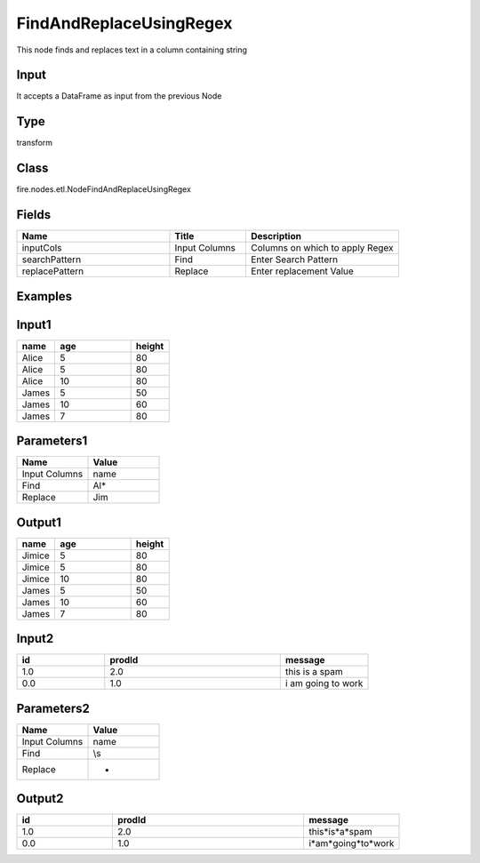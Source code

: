 FindAndReplaceUsingRegex
=========== 

This node finds and replaces text in a column containing string

Input
--------------
It accepts a DataFrame as input from the previous Node

Type
--------- 

transform

Class
--------- 

fire.nodes.etl.NodeFindAndReplaceUsingRegex

Fields
--------- 

.. list-table::
      :widths: 10 5 10
      :header-rows: 1

      * - Name
        - Title
        - Description
      * - inputCols
        - Input Columns
        - Columns on which to apply Regex
      * - searchPattern
        - Find
        - Enter Search Pattern
      * - replacePattern
        - Replace
        - Enter replacement Value

Examples
---------

Input1
---------

.. list-table:: 
   :widths: 10 20 10
   :header-rows: 1

   * - name
     - age
     - height
   
   * - Alice
     - 5
     - 80
     
   * - Alice
     - 5
     - 80
     
   * - Alice
     - 10
     - 80
     
   * - James
     - 5
     - 50
     
   * - James
     - 10
     - 60
    
   * - James
     - 7
     - 80
     
Parameters1
-------------


.. list-table:: 
   :widths: 10 10
   :header-rows: 1
   
   * - Name
     - Value
     
   * - Input Columns
     - name
   
   * - Find
     - Al*
   
   * - Replace
     - Jim


Output1
---------

.. list-table:: 
   :widths: 10 20 10
   :header-rows: 1

   * - name
     - age
     - height
   
   * - Jimice
     - 5
     - 80
     
   * - Jimice
     - 5
     - 80
     
   * - Jimice
     - 10
     - 80
     
   * - James
     - 5
     - 50
     
   * - James
     - 10
     - 60
    
   * - James
     - 7
     - 80


Input2
---------

.. list-table:: 
   :widths: 10 20 10
   :header-rows: 1

   * - id
     - prodId
     - message
   
   * - 1.0
     - 2.0
     - this is a spam
     
   * - 0.0
     - 1.0
     - i am going to work
     

Parameters2
-------------


.. list-table:: 
   :widths: 10 10
   :header-rows: 1
   
   * - Name
     - Value
     
   * - Input Columns
     - name
   
   * - Find
     - \\s
   
   * - Replace
     - *



Output2
---------

.. list-table:: 
   :widths: 10 20 10
   :header-rows: 1

   * - id
     - prodId
     - message
   
   * - 1.0
     - 2.0
     - this*is*a*spam
     
   * - 0.0
     - 1.0
     - i*am*going*to*work

